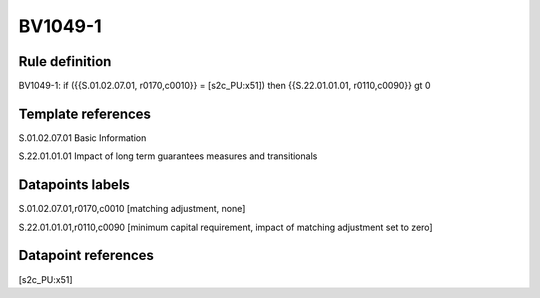 ========
BV1049-1
========

Rule definition
---------------

BV1049-1: if ({{S.01.02.07.01, r0170,c0010}} = [s2c_PU:x51]) then {{S.22.01.01.01, r0110,c0090}} gt 0


Template references
-------------------

S.01.02.07.01 Basic Information

S.22.01.01.01 Impact of long term guarantees measures and transitionals


Datapoints labels
-----------------

S.01.02.07.01,r0170,c0010 [matching adjustment, none]

S.22.01.01.01,r0110,c0090 [minimum capital requirement, impact of matching adjustment set to zero]



Datapoint references
--------------------

[s2c_PU:x51]